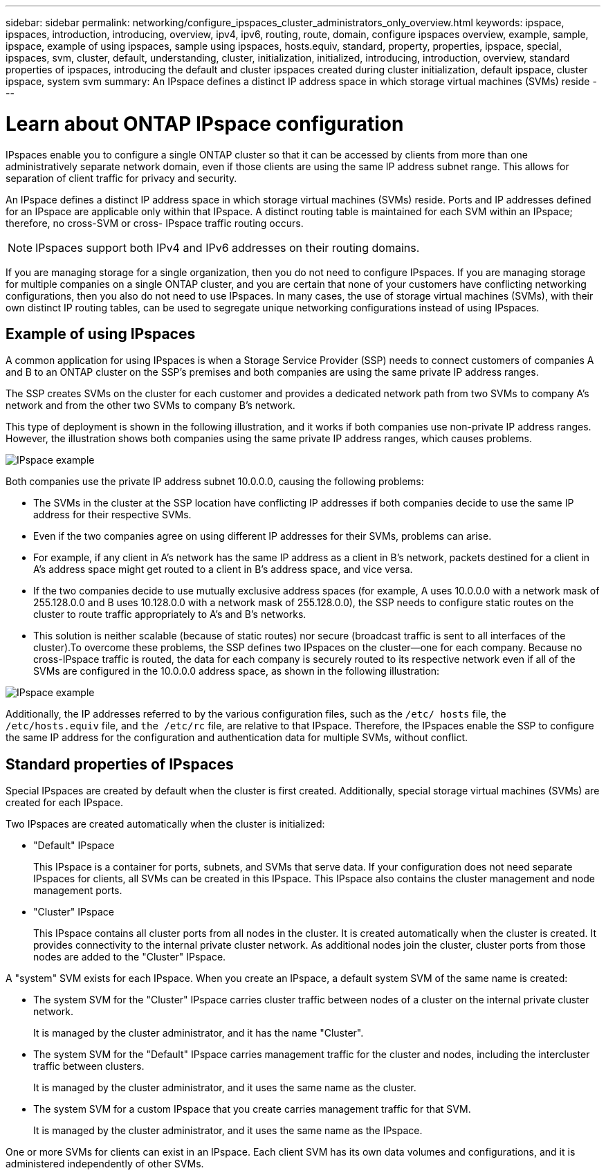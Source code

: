 ---
sidebar: sidebar
permalink: networking/configure_ipspaces_cluster_administrators_only_overview.html
keywords: ipspace, ipspaces, introduction, introducing, overview, ipv4, ipv6, routing, route, domain, configure ipspaces overview, example, sample, ipspace, example of using ipspaces, sample using ipspaces, hosts.equiv, standard, property, properties, ipspace, special, ipspaces, svm, cluster, default, understanding, cluster, initialization, initialized, introducing, introduction, overview, standard properties of ipspaces, introducing the default and cluster ipspaces created during cluster initialization, default ipspace, cluster ipspace, system svm
summary: An IPspace defines a distinct IP address space in which storage virtual machines (SVMs) reside
---

= Learn about ONTAP IPspace configuration
:hardbreaks:
:nofooter:
:icons: font
:linkattrs:
:imagesdir: ../media/


[.lead]
IPspaces enable you to configure a single ONTAP cluster so that it can be accessed by clients from more than one administratively separate network domain, even if those clients are using the same IP address subnet range. This allows for separation of client traffic for privacy and security.

An IPspace defines a distinct IP address space in which storage virtual machines (SVMs) reside. Ports and IP addresses defined for an IPspace are applicable only within that IPspace. A distinct routing table is maintained for each SVM within an IPspace; therefore, no cross-SVM or cross- IPspace traffic routing occurs.

[NOTE]
IPspaces support both IPv4 and IPv6 addresses on their routing domains.

If you are managing storage for a single organization, then you do not need to configure IPspaces. If you are managing storage for multiple companies on a single ONTAP cluster, and you are certain that none of your customers have conflicting networking configurations, then you also do not need to use IPspaces. In many cases, the use of storage virtual machines (SVMs), with their own distinct IP routing tables, can be used to segregate unique networking configurations instead of using IPspaces.

== Example of using IPspaces

A common application for using IPspaces is when a Storage Service Provider (SSP) needs to connect customers of companies A and B to an ONTAP cluster on the SSP's premises and both companies are using the same private IP address ranges.

The SSP creates SVMs on the cluster for each customer and provides a dedicated network path from two SVMs to company A’s network and from the other two SVMs to company B’s network.

This type of deployment is shown in the following illustration, and it works if both companies use non-private IP address ranges. However, the illustration shows both companies using the same private IP address ranges, which causes problems.

image:ontap_nm_image9.jpeg[IPspace example]

Both companies use the private IP address subnet 10.0.0.0, causing the following problems:

* The SVMs in the cluster at the SSP location have conflicting IP addresses if both companies decide to use the same IP address for their respective SVMs.
* Even if the two companies agree on using different IP addresses for their SVMs, problems can arise.
* For example, if any client in A’s network has the same IP address as a client in B’s network, packets destined for a client in A’s address space might get routed to a client in B’s address space, and vice versa.
* If the two companies decide to use mutually exclusive address spaces (for example, A uses 10.0.0.0 with a network mask of 255.128.0.0 and B uses 10.128.0.0 with a network mask of 255.128.0.0), the SSP needs to configure static routes on the cluster to route traffic appropriately to A’s and B’s networks.
* This solution is neither scalable (because of static routes) nor secure (broadcast traffic is sent to all interfaces of the cluster).To overcome these problems, the SSP defines two IPspaces on the cluster—one for each company. Because no cross-IPspace traffic is routed, the data for each company is securely routed to its respective network even if all of the SVMs are configured in the 10.0.0.0 address space, as shown in the following illustration:

image:ontap_nm_image10.jpeg[IPspace example]

Additionally, the IP addresses referred to by the various configuration files, such as the `/etc/ hosts` file, the `/etc/hosts.equiv` file, and `the /etc/rc` file, are relative to that IPspace. Therefore, the IPspaces enable the SSP to configure the same IP address for the configuration and authentication data for multiple SVMs, without conflict.

== Standard properties of IPspaces
Special IPspaces are created by default when the cluster is first created. Additionally, special storage virtual machines (SVMs) are created for each IPspace.

Two IPspaces are created automatically when the cluster is initialized:

* "Default" IPspace
+
This IPspace is a container for ports, subnets, and SVMs that serve data. If your configuration does not need separate IPspaces for clients, all SVMs can be created in this IPspace. This IPspace also contains the cluster management and node management ports.
* "Cluster" IPspace
+
This IPspace contains all cluster ports from all nodes in the cluster. It is created automatically when the cluster is created. It provides connectivity to the internal private cluster network. As additional nodes join the cluster, cluster ports from those nodes are added to the "Cluster" IPspace.

A "system" SVM exists for each IPspace. When you create an IPspace, a default system SVM of the same name is created:

* The system SVM for the "Cluster" IPspace carries cluster traffic between nodes of a cluster on the internal private cluster network.
+
It is managed by the cluster administrator, and it has the name "Cluster".
* The system SVM for the "Default" IPspace carries management traffic for the cluster and nodes, including the intercluster traffic between clusters.
+
It is managed by the cluster administrator, and it uses the same name as the cluster.
* The system SVM for a custom IPspace that you create carries management traffic for that SVM.
+
It is managed by the cluster administrator, and it uses the same name as the IPspace.

One or more SVMs for clients can exist in an IPspace. Each client SVM has its own data volumes and configurations, and it is administered independently of other SVMs.



// Created with NDAC Version 2.0 (August 17, 2020)
// restructured: March 2021
// enhanced keywords May 2021
// 16-FEB-2024 merge example of using IPspaces and standard properties of IPspaces
// 28-FEB-2024 add context to overview title
// 27-MAR-2025 ONTAPDOC-2909